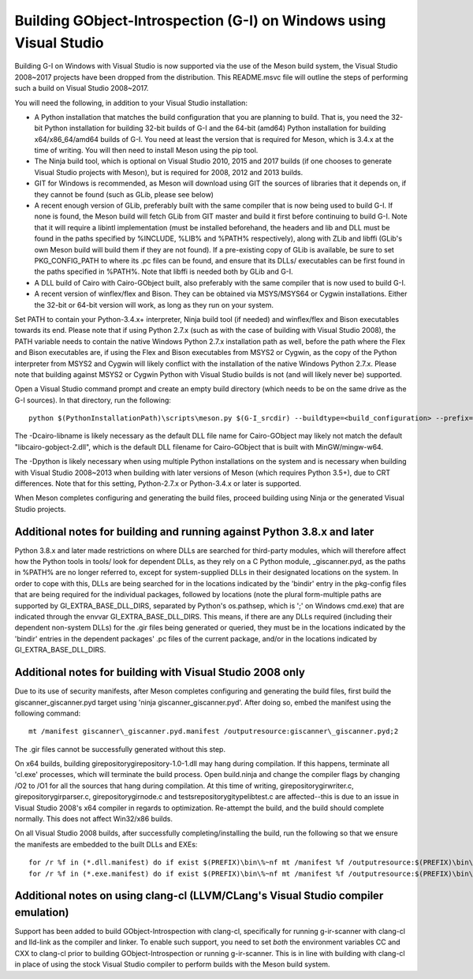 Building GObject-Introspection (G-I) on Windows using Visual Studio
===================================================================

Building G-I on Windows with Visual Studio is now supported via the use
of the Meson build system, the Visual Studio 2008~2017 projects have been
dropped from the distribution.  This README.msvc file will outline the
steps of performing such a build on Visual Studio 2008~2017.

You will need the following, in addition to your Visual Studio installation:

- A Python installation that matches the build configuration that you are
  planning to build.  That is, you need the 32-bit Python installation for
  building 32-bit builds of G-I and the 64-bit (amd64) Python installation
  for building x64/x86_64/amd64 builds of G-I.  You need at least the version
  that is required for Meson, which is 3.4.x at the time of writing.  You will
  then need to install Meson using the pip tool.

- The Ninja build tool, which is optional on Visual Studio 2010, 2015 and 2017
  builds (if one chooses to generate Visual Studio projects with Meson), but is
  required for 2008, 2012 and 2013 builds.

- GIT for Windows is recommended, as Meson will download using GIT the sources
  of libraries that it depends on, if they cannot be found (such as GLib, please
  see below)

- A recent enough version of GLib, preferably built with the same compiler that
  is now being used to build G-I.  If none is found, the Meson build will fetch
  GLib from GIT master and build it first before continuing to build G-I.  Note
  that it will require a libintl implementation (must be installed beforehand, the
  headers and lib and DLL must be found in the paths specified by %INCLUDE, %LIB%
  and %PATH% respectively), along with ZLib and libffi (GLib's own Meson build will
  build  them if they are not found).  If a pre-existing copy of GLib is available,
  be sure to set PKG_CONFIG_PATH to where its .pc files can be found, and ensure
  that its DLLs/ executables can be first found in the paths specified in %PATH%.
  Note that libffi is needed both by GLib and G-I.

- A DLL build of Cairo with Cairo-GObject built, also preferably with the same
  compiler that is now used to build G-I.

- A recent version of winflex/flex and Bison. They can be obtained via MSYS/MSYS64
  or Cygwin installations.  Either the 32-bit or 64-bit version will work, as long
  as they run on your system.

Set PATH to contain your Python-3.4.x+ interpreter, Ninja build tool (if needed) and
winflex/flex and Bison executables towards its end.  Please note that if using Python
2.7.x (such as with the case of building with Visual Studio 2008), the PATH variable
needs to contain the native Windows Python 2.7.x installation path as well, before
the path where the Flex and Bison executables are, if using the Flex and Bison
executables from MSYS2 or Cygwin, as the copy of the Python interpreter from MSYS2
and Cygwin will likely conflict with the installation of the native Windows Python
2.7.x.  Please note that building against MSYS2 or Cygwin Python with Visual Studio
builds is not (and will likely never be) supported.

Open a Visual Studio command prompt and create an empty build directory (which needs
to be on the same drive as the G-I sources).  In that directory, run the following::

  python $(PythonInstallationPath)\scripts\meson.py $(G-I_srcdir) --buildtype=<build_configuration> --prefix=$(PREFIX) -Dcairo_libname=<DLL filename of cairo-gobject> -Dpython=<full path to Python interpreter to build _giscanner.pyd>

The -Dcairo-libname is likely necessary as the default DLL file name for Cairo-GObject
may likely not match the default "libcairo-gobject-2.dll", which is the default
DLL filename for Cairo-GObject that is built with MinGW/mingw-w64.

The -Dpython is likely necessary when using multiple Python installations on the
system and is necessary when building with Visual Studio 2008~2013 when building
with later versions of Meson (which requires Python 3.5+), due to CRT differences.
Note that for this setting, Python-2.7.x or Python-3.4.x or later is supported.

When Meson completes configuring and generating the build files, proceed building
using Ninja or the generated Visual Studio projects.

Additional notes for building and running against Python 3.8.x and later
------------------------------------------------------------------------
Python 3.8.x and later made restrictions on where DLLs are searched for third-party
modules, which will therefore affect how the Python tools in tools/ look for dependent
DLLs, as they rely on a C Python module, _giscanner.pyd, as the paths in %PATH% are
no longer referred to, except for system-supplied DLLs in their designated locations
on the system.  In order to cope with this, DLLs are being searched for in the
locations indicated by the 'bindir' entry in the pkg-config files that are being
required for the individual packages, followed by locations (note the plural form-multiple
paths are supported by GI_EXTRA_BASE_DLL_DIRS, separated by Python's os.pathsep, which is
';' on Windows cmd.exe) that are indicated through the envvar GI_EXTRA_BASE_DLL_DIRS.
This means, if there are any DLLs required (including their dependent non-system DLLs) for
the .gir files being generated or queried, they must be in the locations indicated by the
'bindir' entries in the dependent packages' .pc files of the current package, and/or in
the locations indicated by GI_EXTRA_BASE_DLL_DIRS.

Additional notes for building with Visual Studio 2008 only
----------------------------------------------------------
Due to its use of security manifests, after Meson completes configuring and
generating the build files, first build the giscanner\_giscanner.pyd target
using 'ninja giscanner\_giscanner.pyd'.  After doing so, embed the manifest
using the following command::

  mt /manifest giscanner\_giscanner.pyd.manifest /outputresource:giscanner\_giscanner.pyd;2

The .gir files cannot be successfully generated without this step.

On x64 builds, building girepository\girepository-1.0-1.dll may hang during compilation.
If this happens, terminate all 'cl.exe' processes, which will terminate the build process.
Open build.ninja and change the compiler flags by changing /O2 to /O1 for all the sources
that hang during compilation.  At this time of writing, girepository\girwriter.c,
girepository\girparser.c, girepository\girnode.c and tests\repository\gitypelibtest.c are
affected--this is due to an issue in Visual Studio 2008's x64 compiler in regards to
optimization.  Re-attempt the build, and the build should complete normally.  This does not
affect Win32/x86 builds.

On all Visual Studio 2008 builds, after successfully completing/installing the build, run
the following so that we ensure the manifests are embedded to the built DLLs and EXEs::

  for /r %f in (*.dll.manifest) do if exist $(PREFIX)\bin\%~nf mt /manifest %f /outputresource:$(PREFIX)\bin\%~nf;2
  for /r %f in (*.exe.manifest) do if exist $(PREFIX)\bin\%~nf mt /manifest %f /outputresource:$(PREFIX)\bin\%~nf;1

Additional notes on using clang-cl (LLVM/CLang's Visual Studio compiler emulation)
----------------------------------------------------------------------------------
Support has been added to build GObject-Introspection with clang-cl, specifically for
running g-ir-scanner with clang-cl and lld-link as the compiler and linker.  To enable
such support, you need to set *both* the environment variables CC and CXX to clang-cl
prior to building GObject-Introspection or running g-ir-scanner.  This is in line with
building with clang-cl in place of using the stock Visual Studio compiler to perform
builds with the Meson build system.
